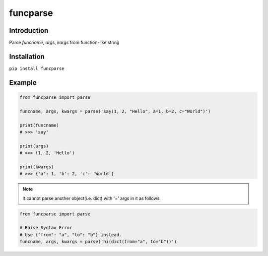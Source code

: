 funcparse
=========

Introduction
------------
Parse `funcname`, `args`, `kargs` from function-like string

Installation
------------

``pip install funcparse``

Example
--------

.. code:: python

    from funcparse import parse

    funcname, args, kwargs = parse('say(1, 2, "Hello", a=1, b=2, c="World")')

    print(funcname)
    # >>> 'say'

    print(args)
    # >>> (1, 2, 'Hello')

    print(kwargs)
    # >>> {'a': 1, 'b': 2, 'c': 'World'}

.. note::

    It cannot parse another object(i.e. dict) with '=' args in it as follows.

.. code:: python

    from funcparse import parse

    # Raise Syntax Error
    # Use {"from": "a", "to": "b"} instead.
    funcname, args, kwargs = parse('hi(dict(from="a", to="b"))')
